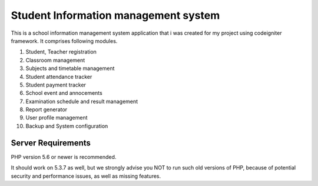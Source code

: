 ###################
Student Information management system
###################

This is a school information management system application that i was created for my project using codeigniter framework. 
It comprises following modules.

1. Student, Teacher registration
2. Classroom management
3. Subjects and timetable management
4. Student attendance tracker
5. Student payment tracker
6. School event and annocements
7. Examination schedule and result management
8. Report generator
9. User profile management
10. Backup and System configuration

*******************
Server Requirements
*******************

PHP version 5.6 or newer is recommended.

It should work on 5.3.7 as well, but we strongly advise you NOT to run
such old versions of PHP, because of potential security and performance
issues, as well as missing features.
